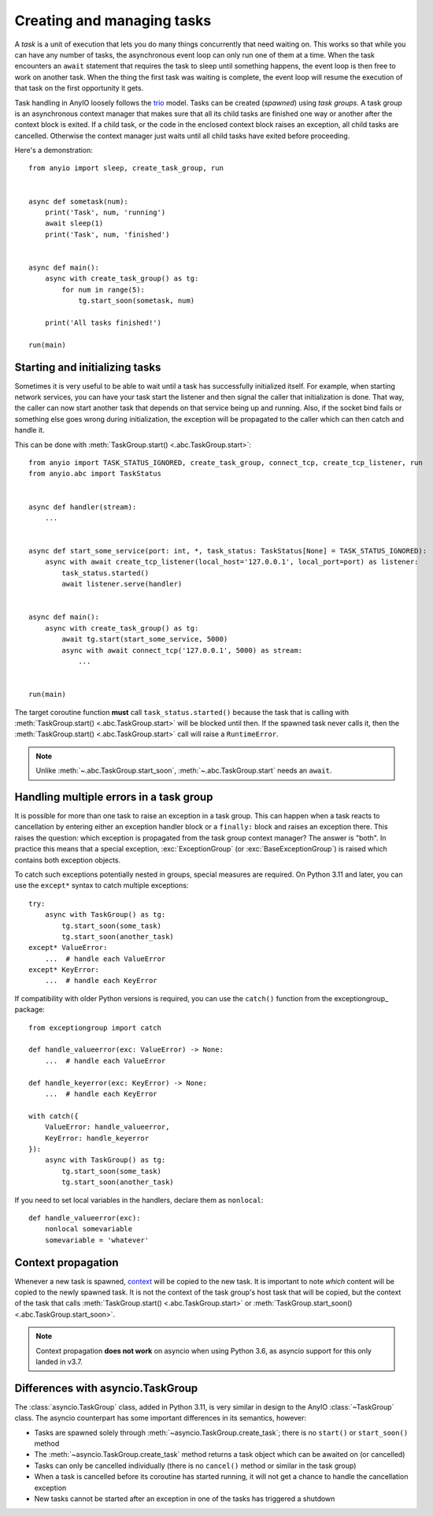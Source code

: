 Creating and managing tasks
===========================

.. py:currentmodule:: anyio

A *task* is a unit of execution that lets you do many things concurrently that need waiting on.
This works so that while you can have any number of tasks, the asynchronous event loop can only
run one of them at a time. When the task encounters an ``await`` statement that requires the task
to sleep until something happens, the event loop is then free to work on another task. When the
thing the first task was waiting is complete, the event loop will resume the execution of that task
on the first opportunity it gets.

Task handling in AnyIO loosely follows the trio_ model. Tasks can be created (*spawned*) using
*task groups*. A task group is an asynchronous context manager that makes sure that all its child
tasks are finished one way or another after the context block is exited. If a child task, or the
code in the enclosed context block raises an exception, all child tasks are cancelled. Otherwise
the context manager just waits until all child tasks have exited before proceeding.

Here's a demonstration::

    from anyio import sleep, create_task_group, run


    async def sometask(num):
        print('Task', num, 'running')
        await sleep(1)
        print('Task', num, 'finished')


    async def main():
        async with create_task_group() as tg:
            for num in range(5):
                tg.start_soon(sometask, num)

        print('All tasks finished!')

    run(main)

.. _trio: https://trio.readthedocs.io/en/latest/reference-core.html#tasks-let-you-do-multiple-things-at-once

Starting and initializing tasks
-------------------------------

Sometimes it is very useful to be able to wait until a task has successfully initialized itself.
For example, when starting network services, you can have your task start the listener and then
signal the caller that initialization is done. That way, the caller can now start another task that
depends on that service being up and running. Also, if the socket bind fails or something else goes
wrong during initialization, the exception will be propagated to the caller which can then catch
and handle it.

This can be done with :meth:`TaskGroup.start() <.abc.TaskGroup.start>`::

    from anyio import TASK_STATUS_IGNORED, create_task_group, connect_tcp, create_tcp_listener, run
    from anyio.abc import TaskStatus


    async def handler(stream):
        ...


    async def start_some_service(port: int, *, task_status: TaskStatus[None] = TASK_STATUS_IGNORED):
        async with await create_tcp_listener(local_host='127.0.0.1', local_port=port) as listener:
            task_status.started()
            await listener.serve(handler)


    async def main():
        async with create_task_group() as tg:
            await tg.start(start_some_service, 5000)
            async with await connect_tcp('127.0.0.1', 5000) as stream:
                ...


    run(main)

The target coroutine function **must** call ``task_status.started()`` because the task that is
calling with :meth:`TaskGroup.start() <.abc.TaskGroup.start>` will be blocked until then. If the
spawned task never calls it, then the :meth:`TaskGroup.start() <.abc.TaskGroup.start>` call will
raise a ``RuntimeError``.

.. note:: Unlike :meth:`~.abc.TaskGroup.start_soon`, :meth:`~.abc.TaskGroup.start` needs an ``await``.

Handling multiple errors in a task group
----------------------------------------

It is possible for more than one task to raise an exception in a task group. This can happen when
a task reacts to cancellation by entering either an exception handler block or a ``finally:``
block and raises an exception there. This raises the question: which exception is propagated from
the task group context manager? The answer is "both". In practice this means that a special
exception, :exc:`ExceptionGroup` (or :exc:`BaseExceptionGroup`) is raised which contains both
exception objects.

To catch such exceptions potentially nested in groups, special measures are required.
On Python 3.11 and later, you can use the ``except*`` syntax to catch multiple exceptions::

    try:
        async with TaskGroup() as tg:
            tg.start_soon(some_task)
            tg.start_soon(another_task)
    except* ValueError:
        ...  # handle each ValueError
    except* KeyError:
        ...  # handle each KeyError

If compatibility with older Python versions is required, you can use the ``catch()`` function from
the exceptiongroup_ package::

    from exceptiongroup import catch

    def handle_valueerror(exc: ValueError) -> None:
        ...  # handle each ValueError

    def handle_keyerror(exc: KeyError) -> None:
        ...  # handle each KeyError

    with catch({
        ValueError: handle_valueerror,
        KeyError: handle_keyerror
    }):
        async with TaskGroup() as tg:
            tg.start_soon(some_task)
            tg.start_soon(another_task)

If you need to set local variables in the handlers, declare them as ``nonlocal``::

    def handle_valueerror(exc):
        nonlocal somevariable
        somevariable = 'whatever'

.. _exceptiongroup:: https://pypi.org/project/exceptiongroup/

Context propagation
-------------------

Whenever a new task is spawned, `context`_ will be copied to the new task. It is important to note
*which* content will be copied to the newly spawned task. It is not the context of the task group's
host task that will be copied, but the context of the task that calls
:meth:`TaskGroup.start() <.abc.TaskGroup.start>` or
:meth:`TaskGroup.start_soon() <.abc.TaskGroup.start_soon>`.

.. note:: Context propagation **does not work** on asyncio when using Python 3.6, as asyncio
    support for this only landed in v3.7.

.. _context: https://docs.python.org/3/library/contextvars.html

Differences with asyncio.TaskGroup
----------------------------------

The :class:`asyncio.TaskGroup` class, added in Python 3.11, is very similar in design to
the AnyIO :class:`~TaskGroup` class. The asyncio counterpart has some important
differences in its semantics, however:

* Tasks are spawned solely through :meth:`~asyncio.TaskGroup.create_task`; there is no
  ``start()`` or ``start_soon()`` method
* The :meth:`~asyncio.TaskGroup.create_task` method returns a task object which can be
  awaited on (or cancelled)
* Tasks can only be cancelled individually (there is no ``cancel()`` method or similar
  in the task group)
* When a task is cancelled before its coroutine has started running, it will not get a
  chance to handle the cancellation exception
* New tasks cannot be started after an exception in one of the tasks has triggered a
  shutdown
